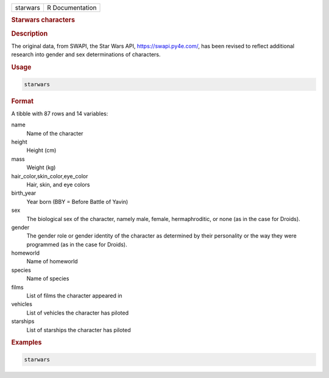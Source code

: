 .. container::

   .. container::

      ======== ===============
      starwars R Documentation
      ======== ===============

      .. rubric:: Starwars characters
         :name: starwars-characters

      .. rubric:: Description
         :name: description

      The original data, from SWAPI, the Star Wars API,
      https://swapi.py4e.com/, has been revised to reflect additional
      research into gender and sex determinations of characters.

      .. rubric:: Usage
         :name: usage

      .. code:: R

         starwars

      .. rubric:: Format
         :name: format

      A tibble with 87 rows and 14 variables:

      name
         Name of the character

      height
         Height (cm)

      mass
         Weight (kg)

      hair_color,skin_color,eye_color
         Hair, skin, and eye colors

      birth_year
         Year born (BBY = Before Battle of Yavin)

      sex
         The biological sex of the character, namely male, female,
         hermaphroditic, or none (as in the case for Droids).

      gender
         The gender role or gender identity of the character as
         determined by their personality or the way they were programmed
         (as in the case for Droids).

      homeworld
         Name of homeworld

      species
         Name of species

      films
         List of films the character appeared in

      vehicles
         List of vehicles the character has piloted

      starships
         List of starships the character has piloted

      .. rubric:: Examples
         :name: examples

      .. code:: R

         starwars
